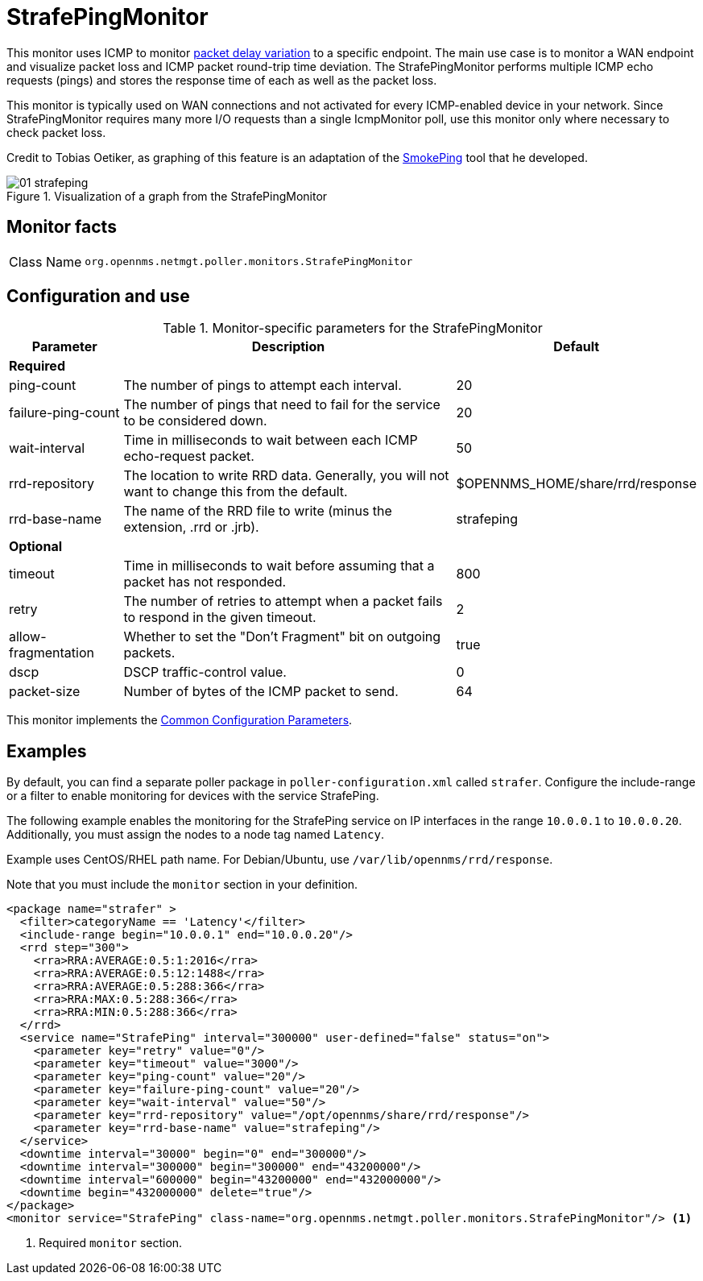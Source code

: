 = StrafePingMonitor

This monitor uses ICMP to monitor http://en.wikipedia.org/wiki/Packet_delay_variation[packet delay variation] to a specific endpoint.
The main use case is to monitor a WAN endpoint and visualize packet loss and ICMP packet round-trip time deviation.
The StrafePingMonitor performs multiple ICMP echo requests (pings) and stores the response time of each as well as the packet loss.

This monitor is typically used on WAN connections and not activated for every ICMP-enabled device in your network.
Since StrafePingMonitor requires many more I/O requests than a single IcmpMonitor poll, use this monitor only where necessary to check packet loss.

Credit to Tobias Oetiker, as graphing of this feature is an adaptation of the http://oss.oetiker.ch/smokeping/[SmokePing] tool that he developed.

.Visualization of a graph from the StrafePingMonitor
image::service-assurance/monitors/01_strafeping.png[]

== Monitor facts

[cols="1,7"]
|===
| Class Name
| `org.opennms.netmgt.poller.monitors.StrafePingMonitor`
|===

== Configuration and use

.Monitor-specific parameters for the StrafePingMonitor
[options="header"]
[cols="1,3,2"]
|===
| Parameter
| Description
| Default

3+|*Required*

| ping-count
| The number of pings to attempt each interval.
| 20

| failure-ping-count
| The number of pings that need to fail for the service to be considered down.
| 20

| wait-interval
| Time in milliseconds to wait between each ICMP echo-request packet.
| 50

| rrd-repository
| The location to write RRD data. Generally, you will not want to change this from the default.
| $OPENNMS_HOME/share/rrd/response

| rrd-base-name
| The name of the RRD file to write (minus the extension, .rrd or .jrb).
| strafeping

3+|*Optional*

| timeout
| Time in milliseconds to wait before assuming that a packet has not responded.
| 800

| retry
| The number of retries to attempt when a packet fails to respond in the given timeout.
| 2

| allow-fragmentation
| Whether to set the "Don't Fragment" bit on outgoing packets.
| true

| dscp
| DSCP traffic-control value.
| 0

| packet-size
| Number of bytes of the ICMP packet to send.
| 64
|===

This monitor implements the <<reference:service-assurance/introduction.adoc#ref-service-assurance-monitors-common-parameters, Common Configuration Parameters>>.

== Examples

By default, you can find a separate poller package in `poller-configuration.xml` called `strafer`.
Configure the include-range or a filter to enable monitoring for devices with the service StrafePing.

The following example enables the monitoring for the StrafePing service on IP interfaces in the range `10.0.0.1` to `10.0.0.20`.
Additionally, you must assign the nodes to a node tag named `Latency`.

Example uses CentOS/RHEL path name.
For Debian/Ubuntu, use `/var/lib/opennms/rrd/response`.

Note that you must include the `monitor` section in your definition.

[source, xml]
----
<package name="strafer" >
  <filter>categoryName == 'Latency'</filter>
  <include-range begin="10.0.0.1" end="10.0.0.20"/>
  <rrd step="300">
    <rra>RRA:AVERAGE:0.5:1:2016</rra>
    <rra>RRA:AVERAGE:0.5:12:1488</rra>
    <rra>RRA:AVERAGE:0.5:288:366</rra>
    <rra>RRA:MAX:0.5:288:366</rra>
    <rra>RRA:MIN:0.5:288:366</rra>
  </rrd>
  <service name="StrafePing" interval="300000" user-defined="false" status="on">
    <parameter key="retry" value="0"/>
    <parameter key="timeout" value="3000"/>
    <parameter key="ping-count" value="20"/>
    <parameter key="failure-ping-count" value="20"/>
    <parameter key="wait-interval" value="50"/>
    <parameter key="rrd-repository" value="/opt/opennms/share/rrd/response"/>
    <parameter key="rrd-base-name" value="strafeping"/>
  </service>
  <downtime interval="30000" begin="0" end="300000"/>
  <downtime interval="300000" begin="300000" end="43200000"/>
  <downtime interval="600000" begin="43200000" end="432000000"/>
  <downtime begin="432000000" delete="true"/>
</package>
<monitor service="StrafePing" class-name="org.opennms.netmgt.poller.monitors.StrafePingMonitor"/> <1>
----
<1> Required `monitor` section.